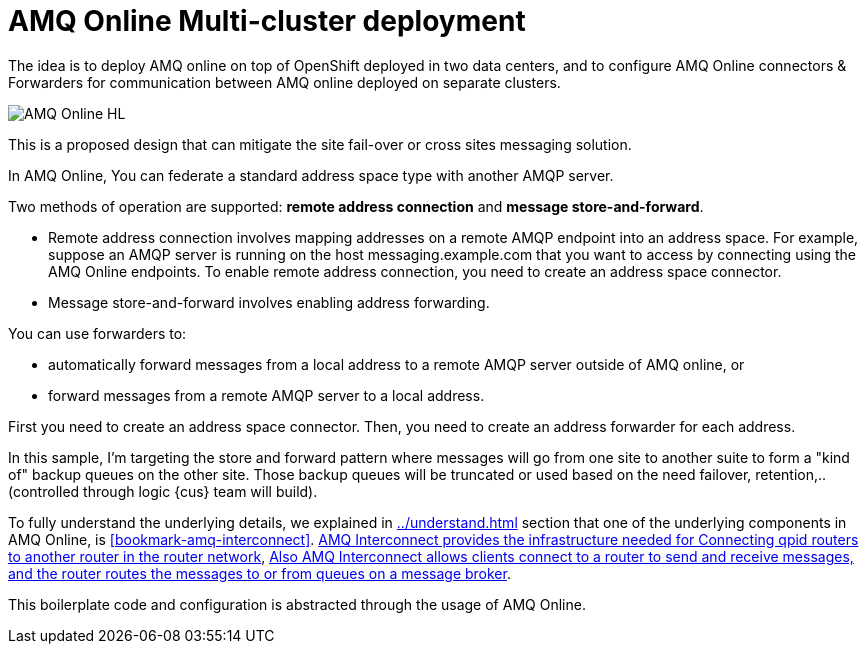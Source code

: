 = AMQ Online Multi-cluster deployment

The idea is to deploy AMQ online on top of OpenShift deployed in two data centers, and to configure
AMQ Online connectors & Forwarders for communication between AMQ online deployed on separate clusters.

image::images/AMQ_Online_HL.png[]

This is a proposed design that can mitigate the site fail-over or cross sites messaging solution.

In AMQ Online, You can federate a standard address space type with another AMQP server.

Two methods of operation are supported: *remote address connection* and *message store-and-forward*.

* Remote address connection involves mapping addresses on a remote AMQP endpoint into an address space.
For example, suppose an AMQP server is running on the host messaging.example.com that you want to access by connecting using the AMQ Online endpoints.
To enable remote address connection, you need to create an [underline]##address space connector##.

* Message store-and-forward involves enabling address forwarding.

You can use forwarders to:

* automatically forward messages from a local address to a remote AMQP server outside of AMQ online, or
* forward messages from a remote AMQP server to a local address.

First you need to create an address space connector. Then, you need to create an address forwarder for each address.

In this sample, I'm targeting the store and forward pattern where messages will go from one site to another suite to form a "kind of" backup queues on the other site. Those backup queues will be truncated or used based on the need failover, retention,.. (controlled through logic {cus} team will build).

To fully understand the underlying details, we explained in <<../understand#bookmark-understand-components>> section that one of the underlying components in AMQ Online, is <<#bookmark-amq-interconnect>>. https://access.redhat.com/documentation/en-us/red_hat_amq/7.5/html-single/using_amq_interconnect/index#connecting-routers-router-rhel[AMQ Interconnect provides the infrastructure needed for Connecting qpid routers to another router in the router network], https://access.redhat.com/documentation/en-us/red_hat_amq/7.5/html-single/using_amq_interconnect/index#configuring-brokered-messaging-router-rhel[Also AMQ Interconnect allows clients connect to a router to send and receive messages, and the router routes the messages to or from queues on a message broker].

This boilerplate code and configuration is abstracted through the usage of AMQ Online.

